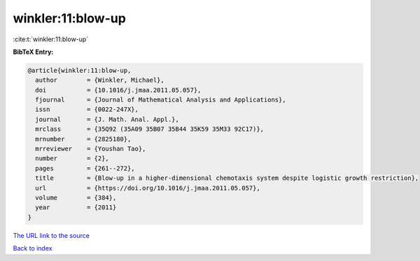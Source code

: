 winkler:11:blow-up
==================

:cite:t:`winkler:11:blow-up`

**BibTeX Entry:**

.. code-block:: bibtex

   @article{winkler:11:blow-up,
     author        = {Winkler, Michael},
     doi           = {10.1016/j.jmaa.2011.05.057},
     fjournal      = {Journal of Mathematical Analysis and Applications},
     issn          = {0022-247X},
     journal       = {J. Math. Anal. Appl.},
     mrclass       = {35Q92 (35A09 35B07 35B44 35K59 35M33 92C17)},
     mrnumber      = {2825180},
     mrreviewer    = {Youshan Tao},
     number        = {2},
     pages         = {261--272},
     title         = {Blow-up in a higher-dimensional chemotaxis system despite logistic growth restriction},
     url           = {https://doi.org/10.1016/j.jmaa.2011.05.057},
     volume        = {384},
     year          = {2011}
   }
`The URL link to the source <https://doi.org/10.1016/j.jmaa.2011.05.057>`_


`Back to index <../By-Cite-Keys.html>`_
